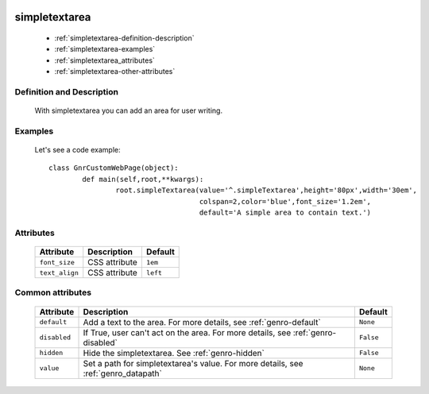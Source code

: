 	.. _genro-simplearea:

================
 simpletextarea
================

	- :ref:`simpletextarea-definition-description`

	- :ref:`simpletextarea-examples`

	- :ref:`simpletextarea_attributes`

	- :ref:`simpletextarea-other-attributes`

	.. _simpletextarea-definition-description:

Definition and Description
==========================

	With simpletextarea you can add an area for user writing.

	.. _simpletextarea-examples:

Examples
========

	Let's see a code example::

		class GnrCustomWebPage(object):
			def main(self,root,**kwargs):
				root.simpleTextarea(value='^.simpleTextarea',height='80px',width='30em',
				                    colspan=2,color='blue',font_size='1.2em',
				                    default='A simple area to contain text.')

.. _simpletextarea_attributes:

Attributes
==========

	+--------------------+-------------------------------------------------+--------------------------+
	|   Attribute        |          Description                            |   Default                |
	+====================+=================================================+==========================+
	| ``font_size``      | CSS attribute                                   |  ``1em``                 |
	+--------------------+-------------------------------------------------+--------------------------+
	| ``text_align``     | CSS attribute                                   |  ``left``                |
	+--------------------+-------------------------------------------------+--------------------------+

	.. _simpletextarea-other-attributes:

Common attributes
=================

	+--------------------+-------------------------------------------------+--------------------------+
	|   Attribute        |          Description                            |   Default                |
	+====================+=================================================+==========================+
	| ``default``        | Add a text to the area.                         |  ``None``                |
	|                    | For more details, see :ref:`genro-default`      |                          |
	+--------------------+-------------------------------------------------+--------------------------+
	| ``disabled``       | If True, user can't act on the area.            |  ``False``               |
	|                    | For more details, see :ref:`genro-disabled`     |                          |
	+--------------------+-------------------------------------------------+--------------------------+
	| ``hidden``         | Hide the simpletextarea.                        |  ``False``               |
	|                    | See :ref:`genro-hidden`                         |                          |
	+--------------------+-------------------------------------------------+--------------------------+
	| ``value``          | Set a path for simpletextarea's value.          |  ``None``                |
	|                    | For more details, see :ref:`genro_datapath`     |                          |
	+--------------------+-------------------------------------------------+--------------------------+
	